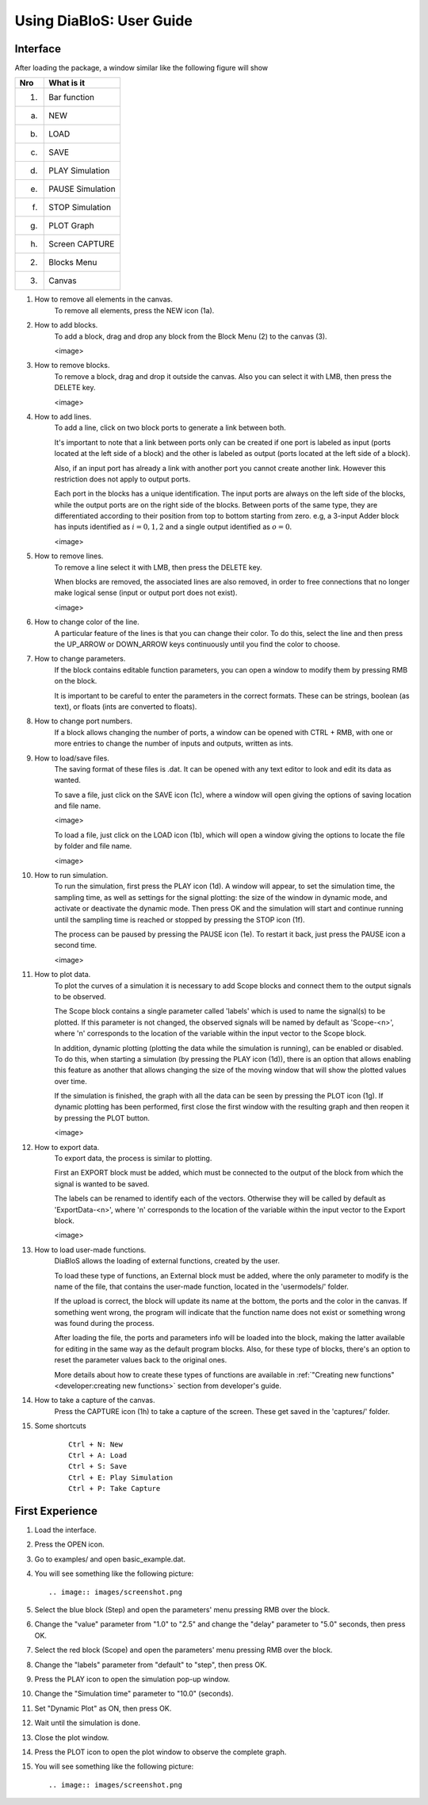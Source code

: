 Using DiaBloS: User Guide
=========================

Interface
---------

After loading the package, a window similar like the following figure will show

.. image:: images/DiaBloS.png


+-----+-------------------------+
| Nro | What is it              |
+=====+=========================+
| (1) | Bar function            |
+-----+-------------------------+
| (a) | NEW                     |
+-----+-------------------------+
| (b) | LOAD                    |
+-----+-------------------------+
| (c) | SAVE                    |
+-----+-------------------------+
| (d) | PLAY Simulation         |
+-----+-------------------------+
| (e) | PAUSE Simulation        |
+-----+-------------------------+
| (f) | STOP Simulation         |
+-----+-------------------------+
| (g) | PLOT Graph              |
+-----+-------------------------+
| (h) | Screen CAPTURE          |
+-----+-------------------------+
| (2) | Blocks Menu             |
+-----+-------------------------+
| (3) | Canvas                  |
+-----+-------------------------+


#. How to remove all elements in the canvas.
    To remove all elements, press the NEW icon (1a).

#. How to add blocks.
    To add a block, drag and drop any block from the Block Menu (2) to the canvas (3).

    <image>

#. How to remove blocks.
    To remove a block, drag and drop it outside the canvas. Also you can select it with LMB, then press the DELETE key.

    <image>

#. How to add lines.
    To add a line, click on two block ports to generate a link between both.

    It's important to note that a link between ports only can be created if one port is labeled as input (ports located
    at the left side of a block) and the other is labeled as output (ports located at the left side of a block).

    Also, if an input port has already a link with another port you cannot create another link. However this restriction
    does not apply to output ports.

    Each port in the blocks has a unique identification. The input ports are always on the left side of the blocks,
    while the output ports are on the right side of the blocks. Between ports of the same type, they are differentiated
    according to their position from top to bottom starting from zero. e.g, a 3-input Adder block has inputs identified
    as :math:`i = {0, 1, 2}` and a single output identified as :math:`o = {0}`.

    <image>

#. How to remove lines.
    To remove a line select it with LMB, then press the DELETE key.

    When blocks are removed, the associated lines are also removed, in order to free connections that no longer make
    logical sense (input or output port does not exist).

    <image>

#. How to change color of the line.
    A particular feature of the lines is that you can change their color. To do this, select the line and then press
    the UP_ARROW or DOWN_ARROW keys continuously until you find the color to choose.

#. How to change parameters.
    If the block contains editable function parameters, you can open a window to modify them by pressing RMB on the block.

    It is important to be careful to enter the parameters in the correct formats. These can be strings, boolean (as
    text), or floats (ints are converted to floats).

#. How to change port numbers.
    If a block allows changing the number of ports, a window can be opened with CTRL + RMB, with one or more entries to
    change the number of inputs and outputs, written as ints.

#. How to load/save files.
    The saving format of these files is .dat. It can be opened with any text editor to look and edit its data as wanted.

    To save a file, just click on the SAVE icon (1c), where a window will open giving the options of saving location
    and file name.

    <image>

    To load a file, just click on the LOAD icon (1b), which will open a window giving the options to locate the file by
    folder and file name.

    <image>

#. How to run simulation.
    To run the simulation, first press the PLAY icon (1d). A window will appear, to set the simulation time, the
    sampling time, as well as settings for the signal plotting: the size of the window in dynamic mode, and activate or
    deactivate the dynamic mode. Then press OK and the simulation will start and continue running until the sampling
    time is reached or stopped by pressing the STOP icon (1f).

    The process can be paused by pressing the PAUSE icon (1e). To restart it back, just press the PAUSE icon a second time.

    <image>

#. How to plot data.
    To plot the curves of a simulation it is necessary to add Scope blocks and connect them to the output signals to be
    observed.

    The Scope block contains a single parameter called 'labels' which is used to name the signal(s) to be plotted. If
    this parameter is not changed, the observed signals will be named by default as 'Scope-<n>', where 'n' corresponds
    to the location of the variable within the input vector to the Scope block.

    In addition, dynamic plotting (plotting the data while the simulation is running), can be enabled or disabled.
    To do this, when starting a simulation (by pressing the PLAY icon (1d)), there is an option that allows enabling
    this feature as another that allows changing the size of the moving window that will show the plotted values over
    time.

    If the simulation is finished, the graph with all the data can be seen by pressing the PLOT icon (1g). If dynamic
    plotting has been performed, first close the first window with the resulting graph and then reopen it by pressing
    the PLOT button.

    <image>

#. How to export data.
    To export data, the process is similar to plotting.

    First an EXPORT block must be added, which must be connected to the output of the block from which the signal is
    wanted to be saved.

    The labels can be renamed to identify each of the vectors. Otherwise they will be called by default as
    'ExportData-<n>', where 'n' corresponds to the location of the variable within the input vector to the Export block.

    <image>

#. How to load user-made functions.
    DiaBloS allows the loading of external functions, created by the user.

    To load these type of functions, an External block must be added, where the only parameter to modify is the name of the
    file, that contains the user-made function, located in the 'usermodels/' folder.

    If the upload is correct, the block will update its name at the bottom, the ports and the color in the canvas. If
    something went wrong, the program will indicate that the function name does not exist or something wrong was found
    during the process.

    After loading the file, the ports and parameters info will be loaded into the block, making the latter available for
    editing in the same way as the default program blocks. Also, for these type of blocks, there's an option to reset the parameter values back to the original ones.

    More details about how to create these types of functions are available in
    :ref:`"Creating new functions"<developer:creating new functions>` section from developer's guide.

#. How to take a capture of the canvas.
    Press the CAPTURE icon (1h) to take a capture of the screen. These get saved in the 'captures/' folder.

#. Some shortcuts
    ::

        Ctrl + N: New
        Ctrl + A: Load
        Ctrl + S: Save
        Ctrl + E: Play Simulation
        Ctrl + P: Take Capture

First Experience
----------------

#. Load the interface.

#. Press the OPEN icon.

#. Go to examples/ and open basic_example.dat.

#. You will see something like the following picture::

    .. image:: images/screenshot.png

#. Select the blue block (Step) and open the parameters' menu pressing RMB over the block.

#. Change the "value" parameter from "1.0" to "2.5" and change the "delay" parameter to "5.0" seconds, then press OK.

#. Select the red block (Scope) and open the parameters' menu pressing RMB over the block.

#. Change the "labels" parameter from "default" to "step", then press OK.

#. Press the PLAY icon to open the simulation pop-up window.

#. Change the "Simulation time" parameter to "10.0" (seconds).

#. Set "Dynamic Plot" as ON, then press OK.

#. Wait until the simulation is done.

#. Close the plot window.

#. Press the PLOT icon to open the plot window to observe the complete graph.

#. You will see something like the following picture::

    .. image:: images/screenshot.png


.. raw:: latex

    \newpage